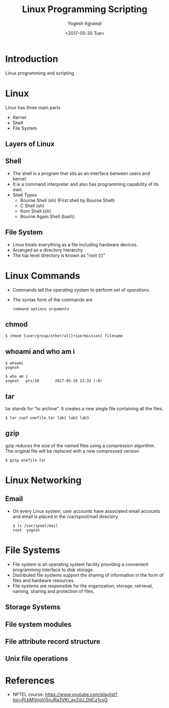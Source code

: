 #+Title: Linux Programming Scripting
#+Date: <2017-05-30 Tue>
#+Email: yogeshiiith@gmail.com
#+Author: Yogesh Agrawal

* Introduction
  Linux programming and scripting

* Linux
  Linux has three main parts
  + Kernel
  + Shell
  + File System

** Layers of Linux

   [[./diagrams/linux-layers.png]]

** Shell
   - The shell is a program that sits as an interface between users
     and kernel.
   - It is a command interpreter and also has programming capability
     of its own.
   - Shell Types
     + Bourne Shell (sh) (First shell by Bourne Shell)
     + C Shell (sh)
     + Korn Shell (sh)
     + Bourne Again Shell (bash)   
 
** File System
   - Linux treats everything as a file including hardware devices.
   - Arranged as a directory hierarchy
   - The top level directory is known as "root (/)"

* Linux Commands
  - Commands tell the operating system to perform set of operations.
  - The syntax form of the commands are
    #+BEGIN_EXAMPLE
    command options arguments
    #+END_EXAMPLE

** chmod
   #+BEGIN_EXAMPLE
   $ chmod [user/group/other/all]+[permission] filename
   #+END_EXAMPLE

** whoami and who am i
   #+BEGIN_EXAMPLE
   $ whoami
   yogesh
   #+END_EXAMPLE
   #+BEGIN_EXAMPLE
   $ who am i
   yogesh   pts/10       2017-05-29 22:33 (:0)
   #+END_EXAMPLE

** tar
   tar stands for "to archive". It creates a new single file
   containing all the files.
   #+BEGIN_EXAMPLE
   $ tar cvpf onefile.tar lab1 lab2 lab3
   #+END_EXAMPLE

** gzip
   gzip reduces the size of the named files using a compression
   algorithm. The original file will be replaced with a new compressed
   version.
   #+BEGIN_EXAMPLE
   $ gzip onefile.tar
   #+END_EXAMPLE
* Linux Networking

  [[./diagrams/linux-networking.png]]

  [[./diagrams/client-server-communication.png]]

** Email
   - On every Linux system, user accounts have associated email
     accounts and email is placed in the /var/spool/mail directory.
     #+BEGIN_EXAMPLE
     $ ls /var/spool/mail
     root  yogesh
     #+END_EXAMPLE
  
* File Systems
  - File system is an operating system facility providing a convenient
    programming interface to disk storage.
  - Distributed file systems support the sharing of information in the
    form of files and hardware resources.
  - File systems are responsible for the organization, storage,
    retrieval, naming, sharing and protection of files.
  
** Storage Systems

   [[./diagrams/storage-systems.png]]

** File system modules
   
   [[./diagrams/file-system-module.png]]

** File attribute record structure

   [[./diagrams/file-attributes-record-struture.png]]

** Unix file operations
   
   [[./diagrams/unix-file-operations.png]]

* References
  - NPTEL course:
    https://www.youtube.com/playlist?list=PLbMVogVj5nJRa3VKt_eyZdJ_DitCz1cvQ
